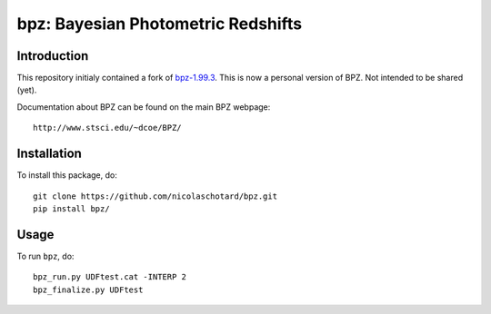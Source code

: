 bpz: Bayesian Photometric Redshifts
===================================

.. image:: https://landscape.io/github/nicolaschotard/bpz/master/landscape.svg?style=flat
   :target: https://landscape.io/github/nicolaschotard/bpz/master
   :alt: Code Health

Introduction
------------

This repository initialy contained a fork of `bpz-1.99.3
<http://www.stsci.edu/~dcoe/BPZ/bpz-1.99.3.tar.gz>`_. This is now a
personal version of BPZ. Not intended to be shared (yet).

Documentation about BPZ can be found on the main BPZ webpage::

  http://www.stsci.edu/~dcoe/BPZ/

Installation
------------

To install this package, do::

    git clone https://github.com/nicolaschotard/bpz.git
    pip install bpz/

Usage
-----

To run ``bpz``, do::

    bpz_run.py UDFtest.cat -INTERP 2
    bpz_finalize.py UDFtest


